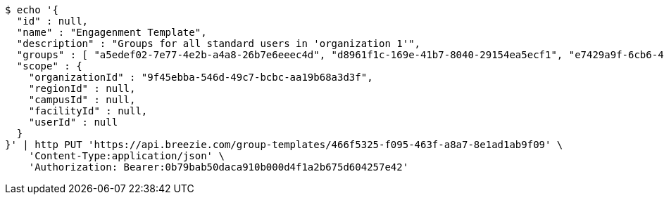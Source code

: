 [source,bash]
----
$ echo '{
  "id" : null,
  "name" : "Engagenment Template",
  "description" : "Groups for all standard users in 'organization 1'",
  "groups" : [ "a5edef02-7e77-4e2b-a4a8-26b7e6eeec4d", "d8961f1c-169e-41b7-8040-29154ea5ecf1", "e7429a9f-6cb6-4996-aed4-5c6eeca9ba0c", "543d0490-7317-403f-8b8c-192e04f4859e" ],
  "scope" : {
    "organizationId" : "9f45ebba-546d-49c7-bcbc-aa19b68a3d3f",
    "regionId" : null,
    "campusId" : null,
    "facilityId" : null,
    "userId" : null
  }
}' | http PUT 'https://api.breezie.com/group-templates/466f5325-f095-463f-a8a7-8e1ad1ab9f09' \
    'Content-Type:application/json' \
    'Authorization: Bearer:0b79bab50daca910b000d4f1a2b675d604257e42'
----